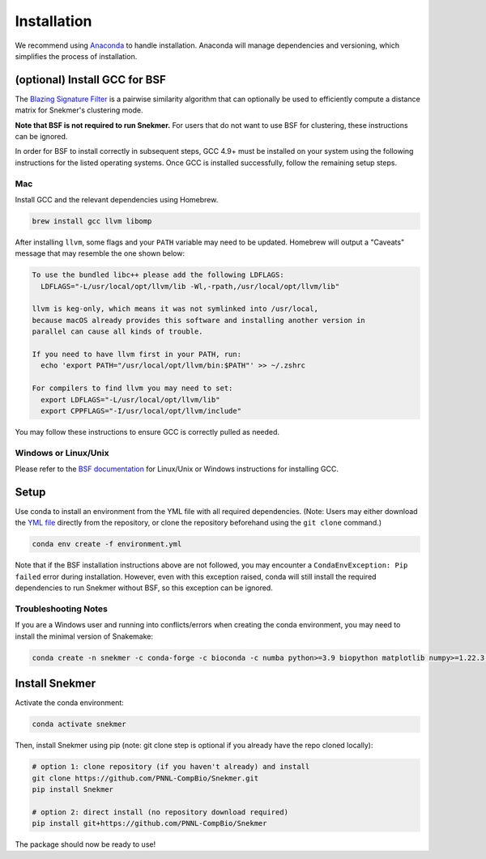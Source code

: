 Installation
============

We recommend using `Anaconda <https://www.anaconda.com/download/>`_
to handle installation. Anaconda will manage dependencies and
versioning, which simplifies the process of installation.

(optional) Install GCC for BSF
------------------------------

The `Blazing Signature Filter <https://github.com/PNNL-Compbio/bsf-jaccard-py>`_
is a pairwise similarity algorithm that can optionally be used to efficiently
compute a distance matrix for Snekmer's clustering mode.

**Note that BSF is not required to run Snekmer.** For users that do not want
to use BSF for clustering, these instructions can be ignored.

In order for BSF to install correctly in subsequent steps, GCC 4.9+ must be
installed on your system using the following instructions for the listed
operating systems. Once GCC is installed successfully, follow the remaining
setup steps.

Mac
```

Install GCC and the relevant dependencies using Homebrew.

.. code-block:: bash
  
  brew install gcc llvm libomp

After installing ``llvm``, some flags and your ``PATH`` variable may need to 
be updated. Homebrew will output a "Caveats" message that may resemble the one
shown below:

.. code-block:: none

  To use the bundled libc++ please add the following LDFLAGS:
    LDFLAGS="-L/usr/local/opt/llvm/lib -Wl,-rpath,/usr/local/opt/llvm/lib"

  llvm is keg-only, which means it was not symlinked into /usr/local,
  because macOS already provides this software and installing another version in
  parallel can cause all kinds of trouble.

  If you need to have llvm first in your PATH, run:
    echo 'export PATH="/usr/local/opt/llvm/bin:$PATH"' >> ~/.zshrc

  For compilers to find llvm you may need to set:
    export LDFLAGS="-L/usr/local/opt/llvm/lib"
    export CPPFLAGS="-I/usr/local/opt/llvm/include"

You may follow these instructions to ensure GCC is correctly pulled as needed.

Windows or Linux/Unix
`````````````````````

Please refer to the
`BSF documentation <https://github.com/PNNL-Compbio/bsf-jaccard-py#install-gcc-49-or-newers>`_
for Linux/Unix or Windows instructions for installing GCC.

Setup
-----

Use conda to install an environment from the YML file with all
required dependencies. (Note: Users may either download the
`YML file <https://github.com/PNNL-CompBio/Snekmer/blob/main/environment.yml>`_
directly from the repository, or clone the repository beforehand
using the ``git clone`` command.)

.. code-block:: bash

	conda env create -f environment.yml

Note that if the BSF installation instructions above are not followed,
you may encounter a ``CondaEnvException: Pip failed`` error during installation.
However, even with this exception raised, conda will still install the
required dependencies to run Snekmer without BSF, so this exception
can be ignored.

Troubleshooting Notes
`````````````````````

If you are a Windows user and running into conflicts/errors when
creating the conda environment, you may need to install the minimal
version of Snakemake:

.. code-block:: bash
  
  conda create -n snekmer -c conda-forge -c bioconda -c numba python>=3.9 biopython matplotlib numpy>=1.22.3 numba>=0.56 scipy pandas seaborn snakemake-minimal==7.0 scikit-learn

Install Snekmer
---------------

Activate the conda environment:

.. code-block:: bash

	conda activate snekmer

Then, install Snekmer using pip (note: git clone step is optional
if you already have the repo cloned locally):

.. code-block:: bash

  # option 1: clone repository (if you haven't already) and install
  git clone https://github.com/PNNL-CompBio/Snekmer.git
  pip install Snekmer

  # option 2: direct install (no repository download required)
  pip install git+https://github.com/PNNL-CompBio/Snekmer

The package should now be ready to use!

